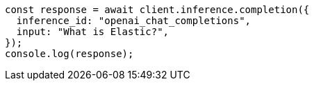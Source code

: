 // This file is autogenerated, DO NOT EDIT
// Use `node scripts/generate-docs-examples.js` to generate the docs examples

[source, js]
----
const response = await client.inference.completion({
  inference_id: "openai_chat_completions",
  input: "What is Elastic?",
});
console.log(response);
----
